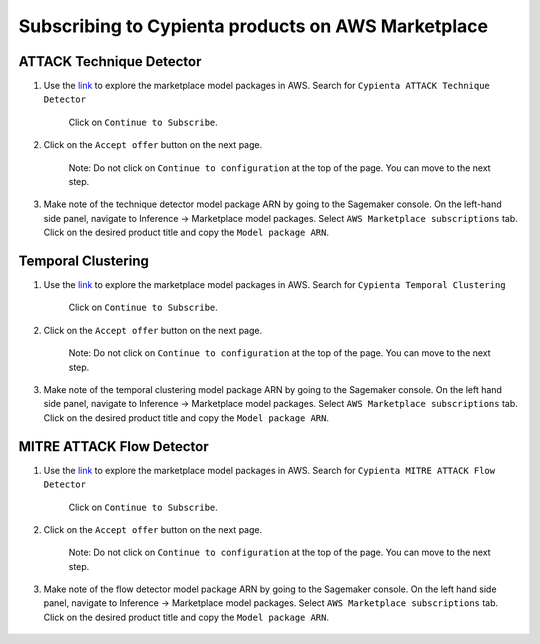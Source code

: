 Subscribing to Cypienta products on AWS Marketplace
===================================================

ATTACK Technique Detector
-------------------------

1. Use the `link <https://aws.amazon.com/marketplace/pp/prodview-ygn2hithg564w?sr=0-2&ref_=beagle&applicationId=AWSMPContessa>`_ to explore the marketplace model packages in AWS. Search for ``Cypienta ATTACK Technique Detector``

    Click on ``Continue to Subscribe``.

    .. image:: resources/subscribe_to_technique_detector.png
        :alt: Subscribe to technique detector
        :align: center

2. Click on the ``Accept offer`` button on the next page.

    .. image:: resources/accept_offer.png
        :alt: Subscribe to technique detector
        :align: center

    .. note::
    Note: Do not click on ``Continue to configuration`` at the top of the page. You can move to the next step.

3. Make note of the technique detector model package ARN by going to the Sagemaker console. On the left-hand side panel, navigate to Inference → Marketplace model packages. Select ``AWS Marketplace subscriptions`` tab. Click on the desired product title and copy the ``Model package ARN``.

    .. image:: resources/model_package_arn.png
        :alt: Subscribe to technique detector
        :align: center


Temporal Clustering
-------------------

1. Use the `link <https://aws.amazon.com/marketplace/pp/prodview-a6owq2ddgrcrc?sr=0-3&ref_=beagle&applicationId=AWSMPContessa>`_ to explore the marketplace model packages in AWS. Search for ``Cypienta Temporal Clustering``

    Click on ``Continue to Subscribe``.

    .. image:: resources/subscribe_to_temporal_clustering.png
        :alt: Subscribe to temporal clustering
        :align: center

2. Click on the ``Accept offer`` button on the next page.

    .. image:: resources/accept_offer.png
        :alt: Subscribe to technique detector
        :align: center

    .. note::
    Note: Do not click on ``Continue to configuration`` at the top of the page. You can move to the next step.

3. Make note of the temporal clustering model package ARN by going to the Sagemaker console. On the left hand side panel, navigate to Inference → Marketplace model packages. Select ``AWS Marketplace subscriptions`` tab. Click on the desired product title and copy the ``Model package ARN``.

    .. image:: resources/model_package_arn.png
        :alt: Subscribe to flow detector
        :align: center


MITRE ATTACK Flow Detector
-------------------

1. Use the `link <https://aws.amazon.com/marketplace/pp/prodview-4dismc5uwx4dk?sr=0-1&ref_=beagle&applicationId=AWSMPContessa>`_ to explore the marketplace model packages in AWS. Search for ``Cypienta MITRE ATTACK Flow Detector``

    Click on ``Continue to Subscribe``.

    .. image:: resources/subscribe_to_flow_detector.png
        :alt: Subscribe to technique detector
        :align: center

2. Click on the ``Accept offer`` button on the next page.

    .. image:: resources/accept_offer.png
        :alt: Subscribe to technique detector
        :align: center

    .. note::
    Note: Do not click on ``Continue to configuration`` at the top of the page. You can move to the next step.

3. Make note of the flow detector model package ARN by going to the Sagemaker console. On the left hand side panel, navigate to Inference → Marketplace model packages. Select ``AWS Marketplace subscriptions`` tab. Click on the desired product title and copy the ``Model package ARN``.

    .. image:: resources/model_package_arn.png
        :alt: Subscribe to technique detector
        :align: center